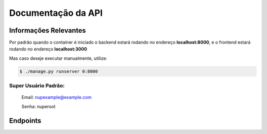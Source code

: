 ===================
Documentação da API
===================

Informações Relevantes
----------------------

Por padrão quando o container é iniciado o backend estará rodando no endereço **localhost:8000**, e o frontend estará rodando no endereço **localhost:3000**

Mas caso deseje executar manualmente, utilize:

.. code-block:: console

   $ ./manage.py runserver 0:8000

Super Usuário Padrão:
+++++++++++++++++++++

   Email: nupexample@example.com

   Senha: nuperoot

Endpoints
---------

.. raw:: html

   <iframe src="redoc_api.html" width="100%" height="500"></iframe>

   <style>
      div.document {
         width: auto;
         margin: 30px 0 0 15%;
      }
      div.body {
         max-width: none;
      }
   </style>
